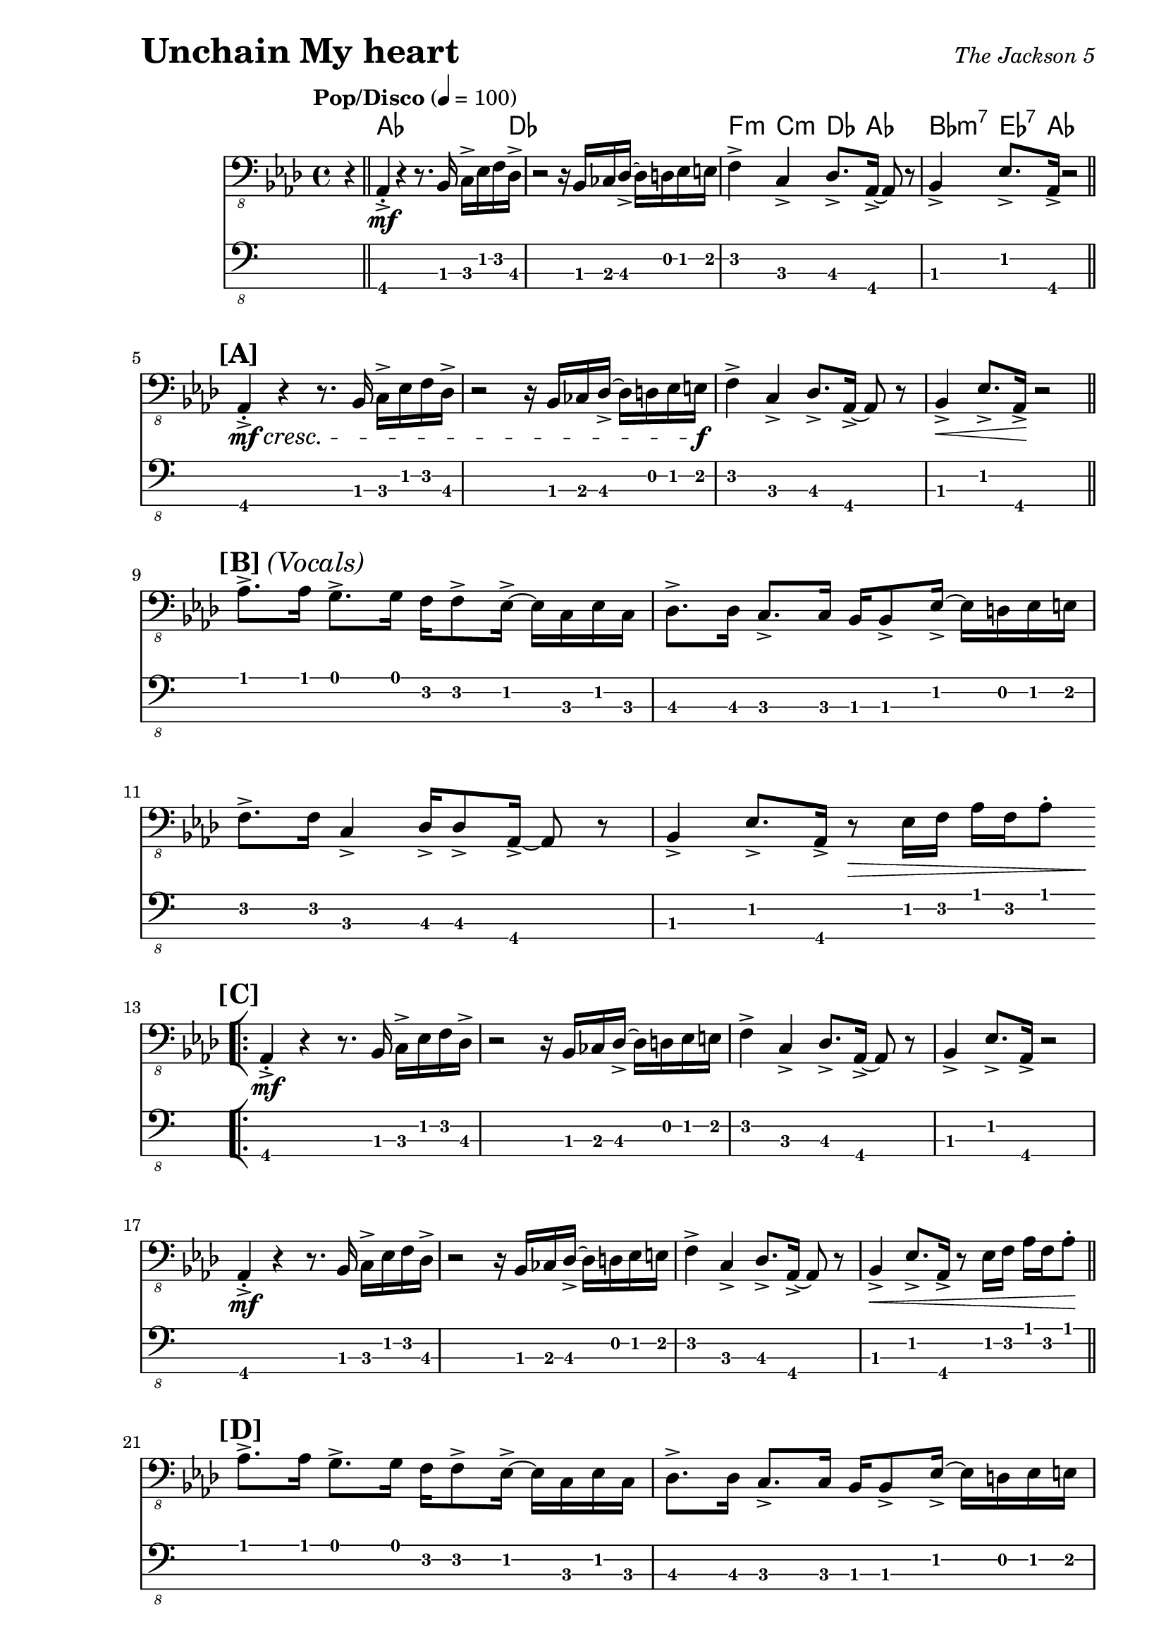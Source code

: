 % LilyBin

% I Want You Back - The Jackson 5

\version "2.18.0"

\paper { 
  left-margin = 1.0\in
  right-margin = 0.5\in
}

my_notes = \relative c {
  \clef "bass_8"
  \key aes \major
  \time 4/4
  %%\set Timing.beamExceptions = #'()
  %%\set Timing.baseMoment = #(ly:make-moment 1/4)
  %%\set Timing.beatStructure = #'(1 1 1 1)
  \tempo "Pop/Disco" 4 = 100

  \partial 4 r4 \bar "||" |

  aes,4-.-> \mf r4 r8. bes16 c16-> ees16 f16 des16-> |
  r2 r16 bes16 ces16 des16-> ~des16 d16 ees16 e16 |
  f4-> c4-> des8.-> aes16-> ~aes8 r8 |
  bes4-> ees8.-> aes,16-> r2 \bar "||"
  \break
  
  %% 5
  \mark \markup { \bold {[A]} }
  aes4-.-> \mf \cresc r4 r8. bes16 c16-> ees16 f16 des16-> |
  r2 r16 bes16 ces16 des16-> ~des16 d16 ees16 e16 \f |
  f4-> c4-> des8.-> aes16-> ~aes8 r8 |
  bes4-> \< ees8.-> aes,16-> \! r2 \bar "||"
  \break

  %% 9
  \mark \markup { \bold {[B]} \italic {(Vocals)} }
  aes'8.-> aes16 g8.-> g16 f16 f8-> ees16-> ~ ees16 c16 ees16 c16 |
  des8.-> des16 c8.-> c16 bes16 bes8-> ees16-> ~ees16 d16 ees16 e16 |
  \break
  
  %% 11
  f8.-> f16 c4-> des16-> des8-> aes16-> ~aes8 r8 |
  bes4-> ees8.-> aes,16-> r8 \> ees'16 f16 aes16 f16 aes8-. 
  \bar "||"  % doesn't work
  \break
  
  \repeat volta 2 {
    %% 13
    \mark \markup { \bold {[C]} }
    \bar "[|:"
    aes,4-.->  \mf r4 r8. bes16 c16-> ees16 f16 des16-> |
    r2 r16 bes16 ces16 des16-> ~des16 d16 ees16 e16 |
    f4-> c4-> des8.-> aes16-> ~aes8 r8 |
    bes4-> ees8.-> aes,16-> r2
    \break
    
    %% 17
    aes4-.->  \mf r4 r8. bes16 c16-> ees16 f16 des16-> |
    r2 r16 bes16 ces16 des16-> ~des16 d16 ees16 e16 |
    f4-> c4-> des8.-> aes16-> ~aes8 r8 |
    bes4-> \< ees8.-> aes,16-> r8 ees'16 f16 aes16 f16 aes8-. \! \bar "||"
    \break
    
    %% 21
    \mark \markup { \bold {[D]} }
    aes8.-> aes16 g8.-> g16 f16 f8-> ees16-> ~ ees16 c16 ees16 c16 |
    des8.-> des16 c8.-> c16 bes16 bes8-> ees16-> ~ees16 d16 ees16 e16 |
    \break
    
    %% 23
    f8.-> f16 c4-> des16-> des8-> aes16-> ~aes8 r8 |
    bes4-> ees8.-> aes,16-> r8 ees'16 f16 aes16 f16 aes8-. |
    \break
    
    %% 25
    aes8.-> aes16 g8.-> g16 f16 f8-> ees16-> ~ ees16 c16 ees16 c16 |
    des8.-> des16 c8.-> c16 bes16 bes8-> ees16-> ~ees16 d16 ees16 e16 |
    \break
    
  } \alternative {
    { 
      %% 27
      f8.-> f16 c4-> des16-> des8-> aes16-> ~aes8 r8 |
      bes4-> ees8.-> aes,16-> r16 aes16-> r16 aes16-> aes4-> \bar "||"
      \break
      
      %% 29
      r2 r16 aes16-> aes16-> aes16-> aes4-.-> |
      r2 r16 aes16-> aes16-> aes16-> aes4-.-> |
      r2 r16 aes16-> aes16-> aes16-> aes4-.-> |
      \time 2/4 r2
      \bar ":|]" 
      \break
    }
    {
      %% 33
      \time 4/4
      f'8.-> f16 c4-> des16-> des8-> aes16-> ~aes8 r8 |
      r1 |
      r2 r4 r16 f'16 aes16 c,16->~ \bar "||"
    }
  }
  \break
  
  %% 36
  c4 r16 ees16 f16 aes,16-> ~aes4 r16 f'16 aes16 c,16->~ |
  c4 r16 ees16 f16 aes,16-> ~aes4 r4 \bar "||"
  \break
  
  %% 38
  \mark \markup { \bold {[F]} }
  f'16-> aes16 c16 c,16-> ~c16 ees16 aes16 des,16-> ~des16 f16 aes16 aes,16-> 
    ~aes16 c16 ees8 |
  f16-> aes16 c16 c,16-> ~c16 ees16 aes16 des,16-> ~des16 f16 aes16 aes,16-> 
    ~aes16 c16 ees8 |
  \break
  
  %% 40
  f16-> aes16 c16 c,16-> ~c16 ees16 aes16 des,16-> ~des16 f16 aes16 aes,16-> 
    ~aes16 c16 ees8 |
  f16-> aes16 c16 c,16-> ~c16 ees16 aes16 des,16-> ~des16 f16 aes16 aes,16-> 
    ~aes16 c16 ees8 \bar "||"
  \break
  
  \repeat volta 2 {
    %% 42
    \bar "[|:"
    \mark \markup { \bold {[G]} }
    aes8.-> aes16 g8.-> g16 f16 f8-> ees16-> ~ ees16 c16 ees16 c16 |
    des8.-> des16 c8.-> c16 bes16 bes8-> ees16-> ~ees16 d16 ees16 e16 |
    \break
    
    %% 44 
    f8.-> f16 c4-> des16-> des8-> aes16-> ~aes8 r8 |
    bes4-> ees8.-> aes,16-> r16 aes16-> aes16-> aes16-> aes4-.-> |
    \break
    
    %% 46
    r2 r16 aes16-> aes16-> aes16-> aes4-.-> |
    \time 2/4 r4 ees'16-> f16 aes16 f16
    \bar ":|]"
  }
  \break
  
  %% 48
  \time 4/4
  \mark \markup { \bold {[H]} }
  aes8.-> aes16 g8.-> g16 f16 f8-> ees16-> ~ ees16 ees16 ees8 |
  des16-> aes'16 des16 c,16-> ~ c16 c16 c16 bes16-> ~bes16 bes16 bes16 bes16
    ees8-> ees16-> e16 | 
  \break
  
  %% 50
  f8.-> f16 c4-> des16-> des8-> aes16-> ~aes8 r8 |
  bes8.-> bes16-. ees4-> r16 \ff aes16-> aes16-> aes16-> aes4-.-^ |
  %% \bar "|]" 
  
}

my_chords = \chordmode {
  \set majorSevenSymbol = \markup { maj7 }

  \partial 4 s4 |

  aes16*15 des16 | s1 |
  f4:m c4:m des8. aes16*3 s8 | bes4:m7  ees8.:7 aes16 s2 |
}

\header {
  piece = \markup { \fontsize #4 \bold "Unchain My heart" }
  opus = \markup { \italic "The Jackson 5" }
}

my_music = <<
  \new ChordNames \my_chords
  \new Staff \my_notes
  \new TabStaff
  \with { stringTunings = #bass-tuning } 
  { 
    %%\set TabStaff.minimumFret = #3
    %%\set TabStaff.restrainOpenStrings = ##t
    \my_notes
  }
>>
  
\score {
  \my_music
  \layout {
    \context {
      \Score
    }
  }
}

\score {
  \unfoldRepeats
  \my_music
  \midi {}
}


